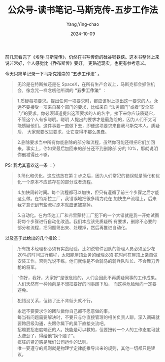 :PROPERTIES:
:ID:       cfcf8f8e-5e49-42de-ad09-dc238fc78e1d
:END:
#+TITLE: 公众号-读书笔记-马斯克传-五步工作法
#+AUTHOR: Yang,Ying-chao
#+DATE:   2024-10-09
#+OPTIONS:  ^:nil H:5 num:t toc:2 \n:nil ::t |:t -:t f:t *:t tex:t d:(HIDE) tags:not-in-toc
#+STARTUP:   oddeven lognotestate
#+SEQ_TODO: TODO(t) INPROGRESS(i) WAITING(w@) | DONE(d) CANCELED(c@)
#+LANGUAGE: en
#+TAGS:     noexport(n)
#+EXCLUDE_TAGS: noexport
#+FILETAGS: :wechat:masike:note:


前几天看完了《埃隆·马斯克传》，仍然在书写传奇的硅谷钢铁侠。这本书整体上来说非常好，个人感觉比《乔布斯传》要好，
更贴近现实，也更有参考意义。

今天只简单记录一下马斯克推崇的 “五步工作法” 。


#+BEGIN_QUOTE
无论是在特斯拉还是在 SpaceX，在所有生产会议上，马斯克都会抓住机会，像念咒一样念叨他所谓的 *“五步工作法”* ：
#+END_QUOTE

#+BEGIN_QUOTE
1.质疑每项要求。提出任何一项要求时，都应该附上提出这一要求的人。永远不要接受一项来自某个部门的要求，比如来自
“法务部门”或者“安全部门”的要求。你必须知道提出这项要求的人的名字。接下来你应该质疑它，不管这个人有多聪明。聪明
人提出的要求才是最危险的，因为人们不太可能质疑他们。这件事要一直做下去，即便这项要求来自我马斯克本人。质疑后，
大家就要改进要求，让它变得不那么愚蠢。
#+END_QUOTE

#+BEGIN_QUOTE
2.删除要求当中所有你能删除的部分和流程，虽然你可能还得把它们加回来。事实上，你如果最后加回来的部分还不到删除部
分的 10%，那就说明你删减得还不够。
#+END_QUOTE

PS: 我尤其喜欢这一条 ：）

#+BEGIN_QUOTE
3.简化和优化。这应该放在第 2 步之后，因为人们常犯的错误就是简化和优化一个原本不应该存在的部分或者流程。
#+END_QUOTE

#+BEGIN_QUOTE
4.加快周转时间。每个流程都可以加快，但只有遵循了前三个步骤之后才能这么做。在特斯拉工厂，我错误地把很多精力花在
加快生产流程上，后来我才意识到有些流程原本就应该被拿掉。
#+END_QUOTE

#+BEGIN_QUOTE
5.自动化。在内华达工厂和弗里蒙特工厂犯下的一个大错就是我一开始试图将每个步骤进行自动化改造。我们本应该先质疑所
有要求，删除不必要的部分和流程，把问题筛出来、处理掉，然后再推进自动化。
#+END_QUOTE


以及基于此给出的几个推论：


#+BEGIN_QUOTE
所有技术经理都必须有实战经验，比如说软件团队的管理人员必须至少花 20%的时间进行编程，太阳能屋顶业务的经理必须
花时间在屋顶上亲自做安装工作。否则光说不练，他们就像是不会骑马的骑兵队队长、不会舞刀弄枪的将军。
#+END_QUOTE

#+BEGIN_QUOTE
“你好，我好，大家好”是很危险的，人们会因此不再质疑同事的工作成果。人们天然有一种倾向是不想把要好的同事踢下船，
而这种危险倾向一定要避免。
#+END_QUOTE

#+BEGIN_QUOTE
犯错没关系，但错了还不肯低头就不行。
#+END_QUOTE

#+BEGIN_QUOTE
永远不要要求你的团队做你自己都不愿意做的事。 \\
每当有问题需要解决时，不要只与你直接管理的相关负责人聊。深入调研就要跨层级沟通，去跟你属下的属下直接交流吧。 \\
招聘要招态度端正的人。技能是可以教的，但要扭转一个人的工作态度可就太费劲了，得给他“换个脑子”。\\
疯狂的紧迫感是我们公司运作的法则。\\
唯一要遵守的规则就是物理学定律能推导出来的规则，其他一切都只是建议。
#+END_QUOTE
